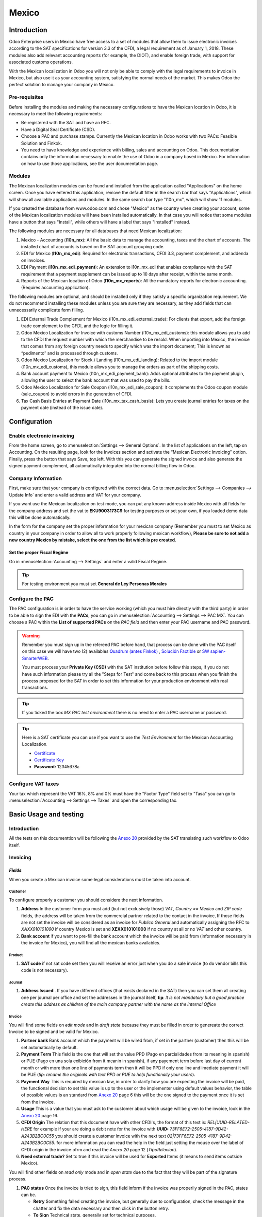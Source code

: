 ======
Mexico
======

Introduction
============

Odoo Enterprise users in Mexico have free access to a set of modules that allow them to issue electronic invoices according to 
the SAT specifications for version 3.3 of the CFDI, a legal requirement as of January 1, 2018. These modules also add 
relevant accounting reports (for example, the DIOT), and enable foreign trade, with support for associated customs operations.

With the Mexican localization in Odoo you will not only be able to comply with the legal requirements to invoice in Mexico, 
but also use it as your accounting system, satisfying the normal needs of the market. This makes Odoo the perfect solution
to manage your company in Mexico.

Pre-requisites
--------------

Before installing the modules and making the necessary configurations to have the Mexican location in Odoo, it is necessary to 
meet the following requirements:

- Be registered with the SAT and have an RFC.
- Have a Digital Seal Certificate (CSD).
- Choose a PAC and purchase stamps. Currently the Mexican location in Odoo works with two PACs: Feasible Solution and Finkok.
- You need to have knowledge and experience with billing, sales and accounting on Odoo. This documentation contains only the 
  information necessary to enable the use of Odoo in a company based in Mexico. For information on how to use those 
  applications, see the user documentation page.

Modules
-------

The Mexican localization modules can be found and installed from the application called "Applications" on the home screen.
Once you have entered this application, remove the default filter in the search bar that says "Applications", which will 
show all available applications and modules. In the same search bar type "l10n_mx", which will show 11 modules.

If you created the database from www.odoo.com and chose "Mexico" as the country when creating your account, some of the 
Mexican localization modules will have been installed automatically. In that case you will notice that some modules have a 
button that says "Install", while others will have a label that says "Installed" instead.

The following modules are necessary for all databases that need Mexican localization:

1. Mexico - Accounting (**l10n_mx**): All the basic data to manage the accounting, taxes and the chart of accounts.
   The installed chart of accounts is based on the SAT account grouping code.
2. EDI for Mexico (**l10n_mx_edi**): Required for electronic transactions, CFDI 3.3, payment complement, and addenda on invoices.
3. EDI Payment (**l10n_mx_edi_payment**): An extension to l10n_mx_edi that enables compliance with the SAT requirement that a 
   payment supplement can be issued up to 10 days after receipt, within the same month.
4. Reports of the Mexican location of Odoo (**l10n_mx_reports**): All the mandatory reports for electronic accounting.
   (Requires accounting application).

The following modules are optional, and should be installed only if they satisfy a specific organization requirement. We do not
recommend installing these modules unless you are sure they are necessary, as they add fields that can unnecessarily complicate
form filling.

1. EDI External Trade Complement for Mexico (l10n_mx_edi_external_trade): For clients that export, add the foreign trade complement to the 
   CFDI, and the logic for filling it.
2. Odoo Mexico Localization for Invoice with customs Number (l10n_mx_edi_customs): this module allows you to add to the CFDI the request 
   number with which the merchandise to be resold. When importing into Mexico, the invoice that comes from any foreign country needs to 
   specify which was the import document; This is known as “pedimento” and is processed through customs.
3. Odoo Mexico Localization for Stock / Landing (l10n_mx_edi_landing): Related to the import module (l10n_mx_edi_customs), this module 
   allows you to manage the orders as part of the shipping costs.
4. Bank account payment to Mexico (l10n_mx_edi_payment_bank): Adds optional attributes to the payment plugin, allowing the user to select the 
   bank account that was used to pay the bills.
5. Odoo Mexico Localization for Sale Coupon (l10n_mx_edi_sale_coupon): It complements the Odoo coupon module (sale_coupon) to avoid errors 
   in the generation of CFDI.
6. Tax Cash Basis Entries at Payment Date (l10n_mx_tax_cash_basis): Lets you create journal entries for taxes on the payment date (instead 
   of the issue date).

Configuration
=============

Enable electronic invoicing
---------------------------

From the home screen, go to :menuselection:`Settings --> General Options`. In the list of applications on the left, tap on 
Accounting. On the resulting page, look for the Invoices section and activate the “Mexican Electronic Invoicing” option. Finally, press the 
button that says Save, top left. With this you can generate the signed invoice and also generate the signed payment complement, all 
automatically integrated into the normal billing flow in Odoo.

.. image:: media/mexico53.png
   :align: center

Company Information
-------------------

First, make sure that your company is configured with the correct data. Go to :menuselection:`Settings --> Companies --> Update Info` and enter a 
valid address and VAT for your company.

.. image:: media/mexico54.png
   :align: center

If you want use the Mexican localization on test mode, you can put any known address inside Mexico with all fields for the company address 
and set the vat to **EKU9003173C9** for testing purposes or set your own, if you loaded demo data this will be done automatically.

.. image:: media/mexico03.png
   :align: center

In the form for the company set the proper information for your mexican company (Remember you must to set Mexico as country 
in your company in order to allow all to work properly following mexican workflow), 
**Please be sure to not add a new country Mexico by mistake, select the one from the list which is pre created**.

.. image:: media/mexico55.png
   :align: center

Set the proper Fiscal Regime
~~~~~~~~~~~~~~~~~~~~~~~~~~~~

Go in :menuselection:`Accounting --> Settings` and enter a valid Fiscal Regime.

.. image:: media/mexico04.png
   :align: center

.. tip::
   For testing environment you must set **General de Ley Personas Morales**

Configure the PAC
-----------------

The PAC configuration is in order to have the service working (which you must hire directly with the third party) in order to be able to 
sign the EDI with the **PACs**, you can go in :menuselection:`Accounting --> Settings --> PAC MX`. You can choose a PAC within the
**List of supported PACs** on the *PAC field* and then enter your PAC username and PAC password.

.. warning::
   Remember you must sign up in the refereed PAC before hand, that process can be done with the PAC itself on this
   case we will have two (2) availables `Quadrum (antes Finkok)`_ , `Solución Factible`_ or `SW sapien-SmarterWEB`_.

   You must process your **Private Key (CSD)** with the SAT institution before follow this steps, if you do not have
   such information please try all the "Steps for Test" and come back to this process when you finish the process
   proposed for the SAT in order to set this information for your production environment with real transactions.

.. image:: media/mexico08.png
   :align: center

.. tip::
   If you ticked the box *MX PAC test environment* there is no need
   to enter a PAC username or password.

.. image:: media/mexico09.png
   :align: center

.. tip::
   Here is a SAT certificate you can use if you want to use the *Test
   Environment* for the Mexican Accounting Localization.

   - `Certificate`_
   - `Certificate Key`_
   - **Password:** 12345678a

Configure VAT taxes
-------------------

Your tax which represent the VAT 16%, 8% and 0% must have the "Factor Type" field set to "Tasa" you can go to 
:menuselection:`Accounting --> Settings --> Taxes` and open the corresponding tax.

.. image:: media/mexico05.png
   :align: center
.. |product form sat code| image:: media/mexico07.png
  :alt: product form sat code
  :width: 600

Basic Usage and testing
=======================

Introduction
------------

All the tests on this documenttion will be following the `Anexo 20`_ provided by the SAT translating such workflow to Odoo itself.

Invoicing
---------

*Fields*
~~~~~~~~

When you create a Mexican invoice some legal considerations must be taken into account.

**Customer**
^^^^^^^^^^^^

To configure properly a customer you should considere the next information.

.. |address form| image:: media/mexico63.png
  :alt: Address form with special address fields form mexico
  :width: 600
.. |bank form| image:: media/mexico64.png
  :alt: Bank form with special address fields form mexico
  :width: 600

1. **Address** In the customer form you must add (but not exclusively those) *VAT*, *Country == Mexico* and *ZIP code* fields, the 
   address will be taken from the commercial partner related to the contact in the invoice, If those fields are not set the invoice will 
   be considered as an invoice for *Publico General* and automatically assigning the RFC to *XAXX010101000* if country Mexico is set and 
   **XEXX010101000** if no country at all or no *VAT* and other country. |address form|
2. **Bank account** if you want to pre-fill the bank account which the invoice will be paid from (information necessary in the invoice
   for Mexico), you will find all the mexican banks availables. |bank form|

**Product**
^^^^^^^^^^^
   
1. **SAT code** if not sat code set then you will receive an error just when you do a sale invoice (to do vendor bills this code is not 
   necessary). |product form sat code|

**Journal**
^^^^^^^^^^^

.. |Journal address issued| image:: media/mexico67.png
  :alt: Journal address issued
  :width: 600

1. **Address Issued** . If you have different offices (that exists declared in the SAT) then you can set them all creating one per journal per office and set the 
   addresses in the journal itself, **tip**: 
   *It is not mandatory but a good practice create this address as children of the main company partner with the name as the internal Office*
   |Journal address issued|

**Invoice**
^^^^^^^^^^^

You will find some fields on *edit mode* and in *draft state* because they must be filled in order to genereate the correct Invoice to be signed
and be valid for Mexico.

.. image:: media/mexico65.png
   :align: center
.. |Payment term| image:: media/mexico66.png
  :alt: Payment terms menu
  :width: 600
.. |CFDI Origin| image:: media/mexico67.png
  :alt: Payment terms menu
  :width: 600

1. **Partner bank** Bank account which the payment will be wired from, if set in the partner (customer) then this will be set automatically by 
   default.
2. **Payment Term** This field is the one that will set the value PPD (Pago en parcialidades from its meaning in spanish) or PUE (Pago en una 
   sola exibición from it meanin in spanish), if any payement term before last day of current month or with more than one line of payments
   term then it will be PPD if only one line and imediate payment it will be PUE (*tip: rename the originals with text PPD or PUE to help 
   functionally your users*). |Payment term|
3. **Payment Way** This is required by mexican law, in order to clarify how you are expecting the invoice will be paid, the functional decision
   to set this value is up to the user or the implementer using default values behavior, the table of possible values is an standard from 
   `Anexo 20`_ page 6 this will be the one signed to the payment once it is set from the invoice.
4. **Usage** This is a value that you must ask to the customer about which usage will be given to the invoice, look in the `Anexo 20`_ page 16.
5. **CFDI Origin** The relation that this document have with other CFDI's, the format of this text is: *REL|UUID-RELATED-HERE* for example if
   your are doing a debit note for the invoice with **UUID:** *73FF6E72-2505-4187-9D42-A243B2BC0C55* you should create a customer invoice with 
   the next text  *02|73FF6E72-2505-4187-9D42-A243B2BC0C55*. for more information you can read the help in the field just setting the
   mouse over the label of CFDI origin in the invoice ofrm and read the `Anexo 20` page 12 (*TipoRelacion*). |CFDI Origin|
6. **Need external trade?** Set to true if this invoice will be used for **Exported** Items (it means to send items outside Mexico).

You will find other fields on *read only* mode and in *open state* due to the fact that they will be part of the signature process.

.. image:: media/mexico69.png
   :align: center

1. **PAC status** Once the invoice is tried to sign, this field inform if the invoice was properlly signed in the PAC, states can be.

   - **Retry** Something failed creating the invoice, but generally due to configuration, check the message in the chatter and fix the data
     necessary and then click in the button retry.
   - **To Sign** Technical state, generally set for technical purposes.
   - **Signed** Normally signed (the status you are expecting always after you click post).
   - **To Cancel** When it is not possible to cancel directly (because it requires approval in the SAT from the customer) this status is the 
     one that will be set.
   - **Cancelled** Properly cancelled in the SAT.

2. **SAT status** Odoo will check by itself (or manually) if the invoice is valid in the SAT, this field is used to check and allow you to audit
   the status in odoo vs the status in the SAT (there are few cron jobs that will du this for you) the states availables will be.
   
   - **State not defined** It does not apply.
   - **Not synced yet** It was just signed and the state was not checked yet in the SAT.
   - **Not found** It was not found in the SAT and probably this is because the PAC yet has not declared such document.
   - **Cancelled** Simply it is cancelled in the SAT.
   - **Valid** Expected state for a valid invoice.

3. **Fiscal Folio**

To use the mexican invoicing you just need to do a normal invoice following the normal Odoo's behaviour. Once you validate your first 
invoice a correctly signed invoice should look like this:

.. image:: media/mexico56.png
   :align: center

All the marked fields in the image represent the important fields that are only relevant for Mexico and we asume you understand their 
meaning by checking and reading the `Anexo 20`_.

You can send the invoice inmediatly to your customer and automatically generate the PDF format and send it to your customer, for 
that moment your invoice should look like this..

.. image:: media/mexico57.png
   :align: center

Create your Invoice
~~~~~~~~~~~~~~~~~~~

An invoice can be created from any application in odoo that requires an invoice, all the use cases are tested 
(From POS, From Subscription, From a normal Sale Order, From a projects, etc.) this explanation is in order to show you
how to create a proper invoice without any special process more than set the proper values explained before.

Payment complement
------------------

There are 3 ways to generate a payment complement (exactly as the original odoo process propose)

a. From the invoice document.
b. Payment first and then reconcile with invoices.
c. From the bank statements (Once you reconcile a bank statement line and this does not have a payment yet done from a or b).

**a.** From the invoice document.
~~~~~~~~~~~~~~~~~~~~~~~~~~~~~~~~~

Create a payment from the invoices that are related, either going to the form view and clicking the **Register Payment** button and from 
the wizard in tha list view of invoices.

.. image:: media/mexico58.png
   :align: center

.. image:: media/mexico59.png
   :align: center

It will open the wizard to set the proper values, in case of Mexico it is important you set the proper **Payment Way** you are 
receiving the payment.

.. image:: media/mexico60.png
   :align: center

Your payment will be automatically signed (you can look for the payment going to the invoice and opening the payment related) if the invoice(s)
are PUE the signature will not be done but it can be forced from the payment itself.

.. image:: media/mexico61.png
   :align: center

.. image:: media/mexico62.png
   :align: center

**b.** Payment first and then reconcile with invoices.
~~~~~~~~~~~~~~~~~~~~~~~~~~~~~~~~~~~~~~~~~~~~~~~~~~~~~~

TODO: CONTINUE THIS

Cases when the payment is not automatically signed
~~~~~~~~~~~~~~~~~~~~~~~~~~~~~~~~~~~~~~~~~~~~~~~~~~

There are cases when the payment do not require to be signed, on this cases the payment complement can be forced but the system 
will decide to not sign it because is not required.

a. The payment does not have yet invoices related.
b. The payment method on the invoice is PUE.

You can always force a payment to be signed (if conditions are Ok) clicking on the button for such purpose.

.. image:: media/mexico70.png
   :align: center

Cancelling invoices
-------------------

The cancellation process is completely linked to the normal cancellation in Odoo.

If the invoice is not paid.

- Go to to the customer invoice journal where the invoice belong to.

  .. image:: media/mexico28.png

  .. image:: media/mexico29.png

- Check the "Allow cancelling entries" field.

  .. image:: media/mexico29.png

- Go back to your invoice and click on the button "Cancel Invoice".

  .. image:: media/mexico30.png

- For security reasons it is recommendable return the check on the to allow
  cancelling to false again, then go to the journal and un check such field.

**Legal considerations**

- A cancelled invoice will automatically cancelled on the SAT.
- If you retry to use the same invoice after cancelled, you will have as much cancelled CFDI as you tried, then all
  those xml are important to maintain a good control of the cancellation reasons.
- You must unlink all related payment done to an invoice on odoo before cancel such document, this payments must be
  cancelled to following the same approach but setting the "Allow Cancel Entries" in the payment itself.


Payments (Just available for CFDI 3.3)
--------------------------------------

To generate the payment complement you only need to follow the normal payment process in Odoo, this considerations to
understand the behavior are important.

#. To generate payment complement the payment term in the invoice must be PPD, because It is the expected behavior
   legally required for "Cash payment".

   **1.1. How can I generate an invoice with payment term `PUE`?**

   `According to the SAT documentation`_ a payment is classified as ``PUE`` if the invoice was agreed to be fully
   payed before the 17th of the next calendar month (the next month of the CFDI date), any other condition will
   generate a ``PPD`` invoice.

   **1.2. How can I get this with Odoo?**

   In order to set the appropriate CFDI payment term (PPD or PUE), you can easily set it by using the ``Payment Terms``
   defined in the invoice.

   - If an invoice is generated without ``Payment Term`` the attribute ``MetodoPago`` will be ``PUE``.

   - Today, if is the first day of the month and is generated an invoice with ``Payment Term`` ``30 Net Days`` the
     ``Due Date`` calculated is going to be the first day of the following month, this means its before the 17th of the
     next month, then the attribute ``MetodoPago`` will be ``PUE``.

   - Today, if an invoice is generated with ``Payment Term`` ``30 Net Days`` and the ``Due Date`` is higher than the
     day 17 of the next month the ``MetodoPago`` will be ``PPD``.

   - If having a ``Payment Term`` with 2 lines or more, for example ``30% Advance End of Following Month``, this is an
     installments term, then the attribute ``MetodoPago`` will be ``PPD``.

#. To test a normal signed payment just create an invoice with payment term ``30% Advance End of Following Month`` and
   then register a payment to it.
#. You must print the payment in order to retrieve the PDF properly.
#. Regarding the "Payments in Advance" you must create a proper invoice with the payment in advance itself as a product
   line setting the proper SAT code following the procedure on the official documentation `given by the SAT`_ in the
   section **Apéndice 2 Procedimiento para la emisión de los CFDI en el caso de anticipos recibidos**.
#. Related to topic 4 it is blocked the possibility to create a Customer Payment without a proper invoice.


Accounting
----------
The accounting for Mexico in odoo is composed by 3 reports:

#. Chart of Account (Called and shown as COA).
#. Electronic Trial Balance.
#. DIOT report.

1. and 2. are considered as the electronic accounting, and the DIOT is a report only available on the context of the
   accounting.

You can find all those reports in the original report menu on Accounting app.

.. image:: media/mexico16.png
   :align: center


Electronic Accounting (Requires Accounting App)
~~~~~~~~~~~~~~~~~~~~~~~~~~~~~~~~~~~~~~~~~~~~~~~

Electronic Chart of account CoA
-------------------------------

The electronic accounting never has been easier, just go to
:menuselection:`Accounting --> Reporting --> Mexico --> COA` and click on the
button **Export for SAT (XML)**

.. image:: media/mexico19.png
   :align: center

How to add new accounts ?
~~~~~~~~~~~~~~~~~~~~~~~~~

If you add an account with the coding convention NNN.YY.ZZ where NNN.YY is a
SAT coding group then your account will be automatically configured.

Example to add an Account for a new Bank account go to
:menuselection:`Accounting --> Settings --> Chart of Account` and then create
a new account on the button "Create" and try to create an account with the
number 102.01.99 once you change to set the name you will see a tag
automatically set, the tags set are the one picked to be used in the COA on
xml.

.. image:: media/mexico20.png
   :align: center

What is the meaning of the tag ?
~~~~~~~~~~~~~~~~~~~~~~~~~~~~~~~~

To know all possible tags you can read the `Anexo 24`_ in the SAT
website on the section called **Código agrupador de cuentas del SAT**.

.. tip::
   When you install the module l10n_mx and yous Chart of Account rely on it
   (this happen automatically when you install setting Mexico as country on
   your database) then you will have the more common tags if the tag you need
   is not created you can create one on the fly.


Electronic Trial Balance
------------------------

Exactly as the COA but with Initial balance debit and credit, once you have
your coa properly set you can go to :menuselection:`Accounting --> Reports --> Mexico --> Trial Balance`
this is automatically generated, and can be exported to XML using the button
in the top  **Export for SAT (XML)** with the previous selection of the
period you want to export.

.. image:: media/mexico21.png
   :align: center

All the normal auditory and analysis features are available here also as any
regular Odoo Report.


DIOT Report (Requires Accounting App)
~~~~~~~~~~~~~~~~~~~~~~~~~~~~~~~~~~~~~

What is the DIOT and the importance of presenting it SAT
^^^^^^^^^^^^^^^^^^^^^^^^^^^^^^^^^^^^^^^^^^^^^^^^^^^^^^^^

When it comes to procedures with the SAT Administration Service we know that
we should not neglect what we present. So that things should not happen in Odoo.

The DIOT is the Informational Statement of Operations with Third Parties (DIOT),
which is an an additional obligation with the VAT, where we must give the status
of our operations to third parties, or what is considered the same, with our
providers.

This applies both to individuals and to the moral as well, so if we have VAT
for submitting to the SAT and also dealing with suppliers it is necessary to.
submit the DIOT:

When to file the DIOT and in what format ?
^^^^^^^^^^^^^^^^^^^^^^^^^^^^^^^^^^^^^^^^^^

It is simple to present the DIOT, since like all format this you can obtain
it in the page of the SAT, it is the electronic format A-29 that you can find
in the SAT website.

Every month if you have operations with third parties it is necessary to
present the DIOT, just as we do with VAT, so that if in January we have deals
with suppliers, by February we must present the information pertinent to
said data.

Where the DIOT is presented ?
^^^^^^^^^^^^^^^^^^^^^^^^^^^^^

You can present DIOT in different ways, it is up to you which one you will
choose and which will be more comfortable for you than you will present every
month or every time you have dealings with suppliers.

The A-29 format is electronic so you can present it on the SAT page, but this
after having made up to 500 records.

Once these 500 records are entered in the SAT, you must present them to the
Local Taxpayer Services Administration (ALSC) with correspondence to your tax
address, these records can be presented in a digital storage medium such as a
CD or USB, which once validated you will be returned, so do not doubt that you
will still have these records and of course, your CD or USB.

One more fact to know: the Batch load ?
^^^^^^^^^^^^^^^^^^^^^^^^^^^^^^^^^^^^^^^

When reviewing the official SAT documents on DIOT, you will find the Batch
load, and of course the first thing we think is what is that ?, and according
to the SAT site is:

The "batch upload" is the conversion of records databases of transactions with
suppliers made by taxpayers in text files (.txt). These files have the
necessary structure for their application and importation into the system of
the Informative Declaration of Operations with third parties, avoiding the
direct capture and consequently, optimizing the time invested in its
integration for the presentation in time and form to the SAT.

You can use it to present the DIOT, since it is allowed, which will make this
operation easier for you, so that it does not exist to avoid being in line
with the SAT in regard to the Information Statement of Operations with
Third Parties.

You can find the `official information here`_.

How Generate this report in Odoo ?
^^^^^^^^^^^^^^^^^^^^^^^^^^^^^^^^^^

#. Go to :menuselection:`Accounting --> Reports --> Mexico --> Transactions with third partied (DIOT)`.

   .. image:: media/mexico23.png

#. A report view is shown, select last month to report the immediate before
   month you are or left the current month if it suits to you.

   .. image:: media/mexico25.png

#. Click on "Export (TXT).

   .. image:: media/mexico24.png

#. Save in a secure place the downloaded file and go to SAT website and follow
   the necessary steps to declare it.


Important considerations on your Supplier and Invoice data for the DIOT
~~~~~~~~~~~~~~~~~~~~~~~~~~~~~~~~~~~~~~~~~~~~~~~~~~~~~~~~~~~~~~~~~~~~~~~

- All suppliers must have set the fields on the accounting tab called "DIOT
  Information", the *L10N Mx Nationality* field is filled with just select the
  proper country in the address, you do not need to do anything else there, but
  the *L10N Mx Type Of Operation* must be filled by you in all your suppliers.

  .. image:: media/mexico22.png

- There are 3 options of VAT for this report, 16%, 0% and exempt, an invoice
  line in odoo is considered exempt if no tax on it, the other 2 taxes are
  properly configured already.
- Remember to pay an invoice which represent a payment in advance you must
  ask for the invoice first and then pay it and reconcile properly the payment
  following standard odoo procedure.
- You do not need all you data on partners filled to try to generate the
  supplier invoice, you can fix this information when you generate the report
  itself.
- Remember this report only shows the Supplier Invoices that were actually paid.

If some of this considerations are not taken into account a message like this
will appear when generate the DIOT on TXT with all the partners you need to
check on this particular report, this is the reason we recommend use this
report not just to export your legal obligation but to generate it before
the end of the month and use it as your auditory process to see all your
partners are correctly set.

.. image:: media/mexico26.png
   :align: center

Extra Recommended features
==========================

Contact Module (Free)
---------------------

If you want to administer properly your customers, suppliers and addresses
this module even if it is not a technical need, it is highly recommended to
install.


Multi currency (Requires Accounting App)
----------------------------------------

In Mexico almost all companies send and receive payments in different
currencies if you want to manage such capability you should enable the multi
currency feature and you should enable the synchronization with **Banxico**,
such feature allow you retrieve the proper exchange rate automatically
retrieved from SAT and not being worried of put such information daily in the
system manually.

Go to settings and enable the multi currency feature.

.. image:: media/mexico17.png
   :align: center


Enabling Explicit errors on the CFDI using the XSD local validator (CFDI 3.3)
-----------------------------------------------------------------------------

Frequently you want receive explicit errors from the fields incorrectly set
on the xml, those errors are better informed to the user if the check is
enable, to enable the Check with xsd feature follow the next steps (with the
:doc:`Developer mode <../../general/developer_mode/activate>` enabled).

- Go to :menuselection:`Settings --> Technical --> Actions --> Server Actions`
- Look for the Action called "Download XSD files to CFDI"
- Click on button "Create Contextual Action"
- Go to the company form :menuselection:`Settings --> Users&Companies --> Companies`
- Open any company you have.
- Click on "Action" and then on "Download XSD file to CFDI".

.. image:: media/mexico18.png
   :align: center

Now you can make an invoice with any error (for example a product without
code which is pretty common) and an explicit error will be shown instead a
generic one with no explanation.

.. note::
   If you see an error like this:

      The cfdi generated is not valid

      attribute decl. 'TipoRelacion', attribute 'type': The QName value
      '{http://www.sat.gob.mx/sitio_internet/cfd/catalogos}c_TipoRelacion' does
      not resolve to a(n) simple type definition., line 36

   This can be caused by a database backup restored in anothe server,
   or when the XSD files are not correctly downloaded. Follow the same steps
   as above but:

   - Go to the company in which the error occurs.
   - Click on "Action" and then on "Download XSD file to CFDI".


FAQ
===

- **Error messages** (Only applicable on CFDI 3.3):

  - 9:0:ERROR:SCHEMASV:SCHEMAV_CVC_MINLENGTH_VALID: Element
    '{http://www.sat.gob.mx/cfd/3}Concepto', attribute 'NoIdentificacion':
    [facet 'minLength'] The value '' has a length of '0'; this underruns
    the allowed minimum length of '1'.

  - 9:0:ERROR:SCHEMASV:SCHEMAV_CVC_PATTERN_VALID: Element
    '{http://www.sat.gob.mx/cfd/3}Concepto', attribute 'NoIdentificacion':
    [facet 'pattern'] The value '' is not accepted by the pattern '[^|]{1,100}'.

  **Solution**:
  You forgot to set the proper "Reference" field in the product,
  please go to the product form and set your internal reference properly.

- **Error messages**:

  - 6:0:ERROR:SCHEMASV:SCHEMAV_CVC_COMPLEX_TYPE_4: Element
    '{http://www.sat.gob.mx/cfd/3}RegimenFiscal': The attribute 'Regimen' is
    required but missing.

  - 5:0:ERROR:SCHEMASV:SCHEMAV_CVC_COMPLEX_TYPE_4: Element
    '{http://www.sat.gob.mx/cfd/3}Emisor': The attribute 'RegimenFiscal' is required but missing.

  **Solution**:
  You forget to set the proper "Fiscal Position" on the
  partner of the company, go to customers, remove the customer filter and
  look for the partner called as your company and set the proper fiscal
  position which is the kind of business you company does related to SAT
  list of possible values, antoher option can be that you forgot follow the
  considerations about fiscal positions.

  Yo must go to the Fiscal Position configuration and set the proper code (it is
  the first 3 numbers in the name) for example for the test one you should set
  601, it will look like the image.

  .. image:: media/mexico27.png

  .. tip::
     For testing purposes this value must be set to ``601 - General de Ley
     Personas Morales`` which is the one required for the demo VAT.

- **Error message**:

  - 2:0:ERROR:SCHEMASV:SCHEMAV_CVC_ENUMERATION_VALID: Element
    '{http://www.sat.gob.mx/cfd/3}Comprobante', attribute 'FormaPago':
    [facet 'enumeration'] The value '' is not an element of the set
    {'01', '02', '03', '04', '05', '06', '08', '12', '13', '14', '15', '17',
    '23', '24', '25', '26', '27', '28', '29', '30', '99'}

  **Solution**:
  The payment method is required on your invoice.

  .. image:: media/mexico31.png

- **Error message**:

  - 2:0:ERROR:SCHEMASV:SCHEMAV_CVC_DATATYPE_VALID_1_2_1: Element
    '{http://www.sat.gob.mx/cfd/3}Comprobante', attribute 'LugarExpedicion':
    '' is not a valid value of the atomic type
    '{http://www.sat.gob.mx/sitio_internet/cfd/catalogos}c_CodigoPostal'.

  **Solution**:
  The postal code on your company address is not a valid one
  for Mexico, fix it.

  .. image:: media/mexico32.png

- **Error messages**:

  - 18:0:ERROR:SCHEMASV:SCHEMAV_CVC_COMPLEX_TYPE_4: Element
    '{http://www.sat.gob.mx/cfd/3}Traslado': The attribute 'TipoFactor' is
    required but missing.
  - 34:0:ERROR:SCHEMASV:SCHEMAV_CVC_COMPLEX_TYPE_4: Element
    '{http://www.sat.gob.mx/cfd/3}Traslado': The attribute 'TipoFactor' is
    required but missing.", '')

  **Solution**:
  Set the mexican name for the tax 0% and 16% in your system
  and used on the invoice.

  Your tax which represent the VAT 16% and 0% must have the "Factor Type" field
  set to "Tasa".

  .. image:: media/mexico12.png

  .. image:: media/mexico13.png

.. _SAT: http://www.sat.gob.mx/fichas_tematicas/buzon_tributario/Documents/Anexo24_05012015.pdf
.. _`Quadrum (antes Finkok)`: https://www.finkok.com/contacto.html
.. _`SW sapien-SmarterWEB`: https://www.sw.com.mx/contacto.html
.. _`Solución Factible`: https://solucionfactible.com/sf/v3/timbrado.jsp
.. _`SAT resolution`: http://sat.gob.mx/informacion_fiscal/factura_electronica/Paginas/Anexo_20_version3.3.aspx
.. _`According to the SAT documentation`: https://www.sat.gob.mx/cs/Satellite?blobcol=urldata&blobkey=id&blobtable=MungoBlobs&blobwhere=1461173400586&ssbinary=true
.. _`given by the SAT`: http://sat.gob.mx/informacion_fiscal/factura_electronica/Documents/GuiaAnexo20DPA.pdf
.. _`Anexo 24`: http://www.sat.gob.mx/fichas_tematicas/buzon_tributario/Documents/Anexo24_05012015.pdf
.. _`official information here`: http://www.sat.gob.mx/fichas_tematicas/declaraciones_informativas/Paginas/declaracion_informativa_terceros.aspx
.. _`Certificate`: ../../_static/files/certificate.cer
.. _`Certificate Key`: ../../_static/files/certificate.key
.. _`Anexo 20`: http://omawww.sat.gob.mx/tramitesyservicios/Paginas/documentos/GuiaAnexo20.pdf